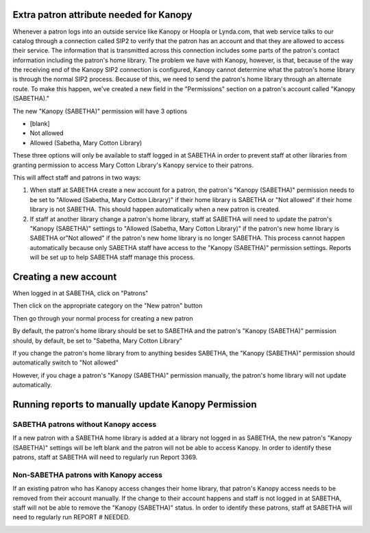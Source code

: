 Extra patron attribute needed for Kanopy
========================================

Whenever a patron logs into an outside service like Kanopy or Hoopla or Lynda.com, that web service talks to our catalog through a connection called SIP2 to verify that the patron has an account and that they are allowed to access their service.  The information that is transmitted across this connection includes some parts of the patron's contact information including the patron's home library.  The problem we have with Kanopy, however, is that, because of the way the receiving end of the Kanopy SIP2 connection is configured, Kanopy cannot determine what the patron's home library is through the normal SIP2 process.  Because of this, we need to send the patron's home library through an alternate route.  To make this happen, we've created a new field in the "Permissions" section on a patron's account called "Kanopy (SABETHA)."

The new "Kanopy (SABETHA)" permission will have 3 options

- [blank]
- Not allowed
- Allowed (Sabetha, Mary Cotton Library)

These three options will only be available to staff logged in at SABETHA in order to prevent staff at other libraries from granting permission to access Mary Cotton Library's Kanopy service to their patrons.

This will affect staff and patrons in two ways:

#. When staff at SABETHA create a new account for a patron, the patron's "Kanopy (SABETHA)" permission needs to be set to "Allowed (Sabetha, Mary Cotton Library)" if their home library is SABETHA or "Not allowed" if their home library is not SABETHA.  This should happen automatically when a new patron is created.
#. If staff at another library change a patron's home library, staff at SABETHA will need to update the patron's "Kanopy (SABETHA)" settings to "Allowed (Sabetha, Mary Cotton Library)" if the patron's new home library is SABETHA or"Not allowed" if the patron's new home library is no longer SABETHA.  This process cannot happen automatically because only SABETHA staff have access to the "Kanopy (SABETHA)" permission settings.  Reports will be set up to help SABETHA staff manage this process.

Creating a new account
======================

When logged in at SABETHA, click on "Patrons"

.. image:: ../images/kanopy.sabetha.010.png

Then click on the appropriate category on the "New patron" button

.. image:: ../images/kanopy.sabetha.020.png

Then go through your normal process for creating a new patron

.. image:: ../images/kanopy.sabetha.030.png

By default, the patron's home library should be set to SABETHA and the patron's "Kanopy (SABETHA)" permission should, by default, be set to "Sabetha, Mary Cotton Library"

.. image:: ../images/kanopy.sabetha.040.png

If you change the patron's home library from to anything besides SABETHA, the "Kanopy (SABETHA)" permission should automatically switch to "Not allowed"

.. only:: html

   .. image:: ../images/kanopy.sabetha.050.gif

However, if you chage a patron's "Kanopy (SABETHA)" permission manually, the patron's home library will not update automatically.


Running reports to manually update Kanopy Permission
====================================================

SABETHA patrons without Kanopy access
------------------------------------

If a new patron with a SABETHA home library is added at a library not logged in as SABETHA, the new patron's "Kanopy (SABETHA)" settings will be left blank and the patron will not be able to access Kanopy.  In order to identify these patrons, staff at SABETHA will need to regularly run Report 3369.

.. image:: ../images/kanopy.sabetha.060.png

.. image:: ../images/kanopy.sabetha.070.png

Non-SABETHA patrons with Kanopy access
-------------------------------------

If an existing patron who has Kanopy access changes their home library, that patron's Kanopy access needs to be removed from their account manually.  If the change to their account happens and staff is not logged in at SABETHA, staff will not be able to remove the "Kanopy (SABETHA)" status.  In order to identify these patrons, staff at SABETHA will need to regularly run REPORT # NEEDED.

.. image:: ../images/kanopy.sabetha.080.png

.. image:: ../images/kanopy.sabetha.070.png


..
  [TODO] Needs reports, report numbers, and all screenshots updated.
